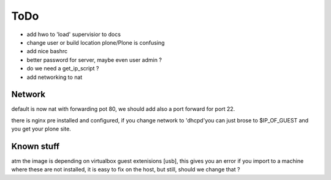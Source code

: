 ====
ToDo
====

- add hwo to 'load' supervisior to docs
- change user or build location plone/Plone is confusing
- add nice bashrc
- better password for server, maybe even user admin ?
- do we need a get_ip_script ?
- add networking to nat


Network
-------

default is now nat with forwarding pot 80, we should add also a port forward
for port 22.

there is nginx pre installed and configured, if you change network to
'dhcpd'you can just brose to $IP_OF_GUEST and you get your plone site.

Known stuff
-----------

atm the image is depending on virtualbox guest extenisions [usb], this gives you an error if you import to a machine where these are not installed, it is easy to fix on the host, but still, should we change
that ?
